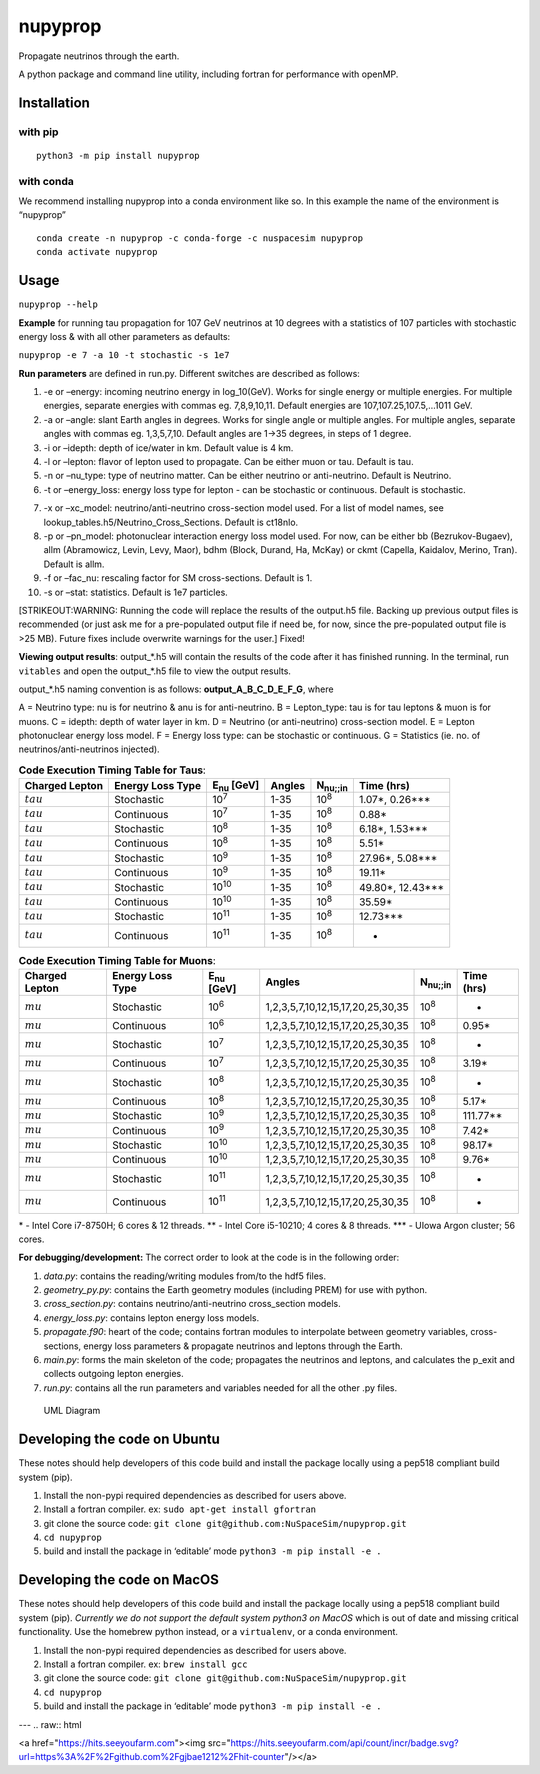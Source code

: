 nupyprop
========

Propagate neutrinos through the earth.

A python package and command line utility, including fortran for
performance with openMP.

Installation
------------

with pip
~~~~~~~~

::

   python3 -m pip install nupyprop

with conda
~~~~~~~~~~

We recommend installing nupyprop into a conda environment like so. In
this example the name of the environment is “nupyprop”

::

   conda create -n nupyprop -c conda-forge -c nuspacesim nupyprop
   conda activate nupyprop

Usage
-----

``nupyprop --help``

**Example** for running tau propagation for 107 GeV neutrinos at 10
degrees with a statistics of 107 particles with stochastic energy loss &
with all other parameters as defaults:

``nupyprop -e 7 -a 10 -t stochastic -s 1e7``

**Run parameters** are defined in run.py. Different switches are
described as follows:

1. -e or –energy: incoming neutrino energy in log_10(GeV). Works for
   single energy or multiple energies. For multiple energies, separate
   energies with commas eg. 7,8,9,10,11. Default energies are
   107,107.25,107.5,…1011 GeV.

2. -a or –angle: slant Earth angles in degrees. Works for single angle
   or multiple angles. For multiple angles, separate angles with commas
   eg. 1,3,5,7,10. Default angles are 1->35 degrees, in steps of 1
   degree.

3. -i or –idepth: depth of ice/water in km. Default value is 4 km.

4. -l or –lepton: flavor of lepton used to propagate. Can be either muon
   or tau. Default is tau.

5. -n or –nu_type: type of neutrino matter. Can be either neutrino or
   anti-neutrino. Default is Neutrino.

6. -t or –energy_loss: energy loss type for lepton - can be stochastic
   or continuous. Default is stochastic.

..    ~~7. -m or --material: material used in electromagnetic energy loss; not used in main program, only used for running energy_loss.py individually. Default is rock.~~

7.  -x or –xc_model: neutrino/anti-neutrino cross-section model used.
    For a list of model names, see
    lookup_tables.h5/Neutrino_Cross_Sections. Default is ct18nlo.

8.  -p or –pn_model: photonuclear interaction energy loss model used.
    For now, can be either bb (Bezrukov-Bugaev), allm (Abramowicz,
    Levin, Levy, Maor), bdhm (Block, Durand, Ha, McKay) or ckmt
    (Capella, Kaidalov, Merino, Tran). Default is allm.

9.  -f or –fac_nu: rescaling factor for SM cross-sections. Default is 1.

10. -s or –stat: statistics. Default is 1e7 particles.

[STRIKEOUT:WARNING: Running the code will replace the results of the
output.h5 file. Backing up previous output files is recommended (or just
ask me for a pre-populated output file if need be, for now, since the
pre-populated output file is >25 MB). Future fixes include overwrite
warnings for the user.] Fixed!

**Viewing output results**: output_*.h5 will contain the results of the
code after it has finished running. In the terminal, run ``vitables``
and open the output_*.h5 file to view the output results.

output_*.h5 naming convention is as follows: **output_A_B_C_D_E_F_G**,
where

A = Neutrino type: nu is for neutrino & anu is for anti-neutrino. B =
Lepton_type: tau is for tau leptons & muon is for muons. C = idepth:
depth of water layer in km. D = Neutrino (or anti-neutrino)
cross-section model. E = Lepton photonuclear energy loss model. F =
Energy loss type: can be stochastic or continuous. G = Statistics (ie.
no. of neutrinos/anti-neutrinos injected).

.. table:: **Code Execution Timing Table for Taus**:

   ============== ================ ================== ====== =================== ==========
   Charged Lepton Energy Loss Type E\ :sub:`nu` [GeV] Angles N\ :sub:`nu;;in`    Time (hrs)
   ============== ================ ================== ====== =================== ==========
   :math:`tau`    Stochastic       10\ :sup:`7`       1-35   10\ :sup:`8`        1.07*, 0.26***  
   :math:`tau`    Continuous       10\ :sup:`7`       1-35   10\ :sup:`8`        0.88*           
   :math:`tau`    Stochastic       10\ :sup:`8`       1-35   10\ :sup:`8`        6.18*, 1.53***  
   :math:`tau`    Continuous       10\ :sup:`8`       1-35   10\ :sup:`8`        5.51*           
   :math:`tau`    Stochastic       10\ :sup:`9`       1-35   10\ :sup:`8`        27.96*, 5.08*** 
   :math:`tau`    Continuous       10\ :sup:`9`       1-35   10\ :sup:`8`        19.11*          
   :math:`tau`    Stochastic       10\ :sup:`10`      1-35   10\ :sup:`8`        49.80*, 12.43***
   :math:`tau`    Continuous       10\ :sup:`10`      1-35   10\ :sup:`8`        35.59*          
   :math:`tau`    Stochastic       10\ :sup:`11`      1-35   10\ :sup:`8`        12.73***        
   :math:`tau`    Continuous       10\ :sup:`11`      1-35   10\ :sup:`8`        -               
   ============== ================ ================== ====== =================== ==========


.. table:: **Code Execution Timing Table for Muons**:

  ============== ================ ================== ================================= ================ ==========
  Charged Lepton Energy Loss Type E\ :sub:`nu` [GeV] Angles                            N\ :sub:`nu;;in` Time (hrs)
  ============== ================ ================== ================================= ================ ==========
  :math:`mu`     Stochastic       10\ :sup:`6`       1,2,3,5,7,10,12,15,17,20,25,30,35 10\ :sup:`8`     -        
  :math:`mu`     Continuous       10\ :sup:`6`       1,2,3,5,7,10,12,15,17,20,25,30,35 10\ :sup:`8`     0.95*    
  :math:`mu`     Stochastic       10\ :sup:`7`       1,2,3,5,7,10,12,15,17,20,25,30,35 10\ :sup:`8`     -        
  :math:`mu`     Continuous       10\ :sup:`7`       1,2,3,5,7,10,12,15,17,20,25,30,35 10\ :sup:`8`     3.19*    
  :math:`mu`     Stochastic       10\ :sup:`8`       1,2,3,5,7,10,12,15,17,20,25,30,35 10\ :sup:`8`     -        
  :math:`mu`     Continuous       10\ :sup:`8`       1,2,3,5,7,10,12,15,17,20,25,30,35 10\ :sup:`8`     5.17*    
  :math:`mu`     Stochastic       10\ :sup:`9`       1,2,3,5,7,10,12,15,17,20,25,30,35 10\ :sup:`8`     111.77** 
  :math:`mu`     Continuous       10\ :sup:`9`       1,2,3,5,7,10,12,15,17,20,25,30,35 10\ :sup:`8`     7.42*    
  :math:`mu`     Stochastic       10\ :sup:`10`      1,2,3,5,7,10,12,15,17,20,25,30,35 10\ :sup:`8`     98.17*   
  :math:`mu`     Continuous       10\ :sup:`10`      1,2,3,5,7,10,12,15,17,20,25,30,35 10\ :sup:`8`     9.76*    
  :math:`mu`     Stochastic       10\ :sup:`11`      1,2,3,5,7,10,12,15,17,20,25,30,35 10\ :sup:`8`     -        
  :math:`mu`     Continuous       10\ :sup:`11`      1,2,3,5,7,10,12,15,17,20,25,30,35 10\ :sup:`8`     -        
  ============== ================ ================== ================================= ================ ==========

\* - Intel Core i7-8750H; 6 cores & 12 threads. \*\* - Intel Core
i5-10210; 4 cores & 8 threads. \**\* - UIowa Argon cluster; 56 cores.

**For debugging/development:** The correct order to look at the code is
in the following order:

1. *data.py*: contains the reading/writing modules from/to the hdf5
   files.
2. *geometry_py.py*: contains the Earth geometry modules (including
   PREM) for use with python.
3. *cross_section.py*: contains neutrino/anti-neutrino cross_section
   models.
4. *energy_loss.py*: contains lepton energy loss models.
5. *propagate.f90*: heart of the code; contains fortran modules to
   interpolate between geometry variables, cross-sections, energy loss
   parameters & propagate neutrinos and leptons through the Earth.
6. *main.py*: forms the main skeleton of the code; propagates the
   neutrinos and leptons, and calculates the p_exit and collects
   outgoing lepton energies.
7. *run.py*: contains all the run parameters and variables needed for
   all the other .py files.

.. figure:: /figures/nupyprop_uml_full.png
   :alt: UML Diagram

   UML Diagram

Developing the code on Ubuntu
-----------------------------

These notes should help developers of this code build and install the
package locally using a pep518 compliant build system (pip).

1. Install the non-pypi required dependencies as described for users
   above.
2. Install a fortran compiler. ex: ``sudo apt-get install gfortran``
3. git clone the source code:
   ``git clone git@github.com:NuSpaceSim/nupyprop.git``
4. ``cd nupyprop``
5. build and install the package in ‘editable’ mode
   ``python3 -m pip install -e .``

Developing the code on MacOS
----------------------------

These notes should help developers of this code build and install the
package locally using a pep518 compliant build system (pip). *Currently
we do not support the default system python3 on MacOS* which is out of
date and missing critical functionality. Use the homebrew python
instead, or a ``virtualenv``, or a conda environment.

1. Install the non-pypi required dependencies as described for users
   above.
2. Install a fortran compiler. ex: ``brew install gcc``
3. git clone the source code:
   ``git clone git@github.com:NuSpaceSim/nupyprop.git``
4. ``cd nupyprop``
5. build and install the package in ‘editable’ mode
   ``python3 -m pip install -e .``
   
---
.. raw:: html

<a href="https://hits.seeyoufarm.com"><img src="https://hits.seeyoufarm.com/api/count/incr/badge.svg?url=https%3A%2F%2Fgithub.com%2Fgjbae1212%2Fhit-counter"/></a>                                                                                              
